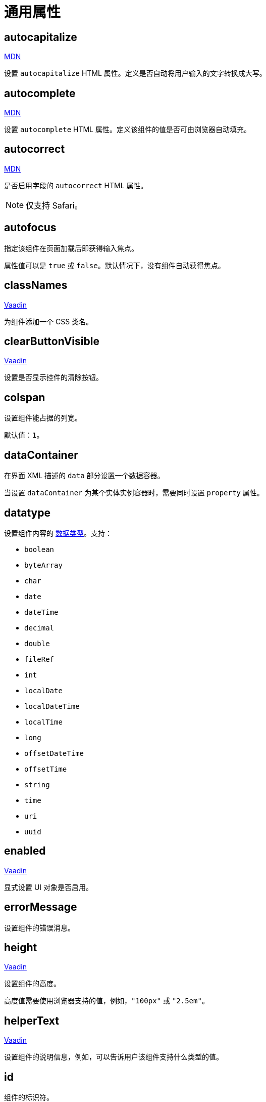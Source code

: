 = 通用属性

[[autocapitalize]]
== autocapitalize

++++
<div class="jmix-ui-live-demo-container">
    <a href="https://developer.mozilla.org/en-US/docs/Web/HTML/Global_attributes/autocapitalize" class="mdn-docs-btn" target="_blank">MDN</a>
</div>
++++

设置 `autocapitalize` HTML 属性。定义是否自动将用户输入的文字转换成大写。

[[autocomplete]]
== autocomplete

++++
<div class="jmix-ui-live-demo-container">
    <a href="https://developer.mozilla.org/en-US/docs/Web/HTML/Element/input#autocomplete" class="mdn-docs-btn" target="_blank">MDN</a>
</div>
++++

设置 `autocomplete` HTML 属性。定义该组件的值是否可由浏览器自动填充。

[[autocorrect]]
== autocorrect

++++
<div class="jmix-ui-live-demo-container">
    <a href="https://developer.mozilla.org/en-US/docs/Web/HTML/Element/input#autocorrect" class="mdn-docs-btn" target="_blank">MDN</a>
</div>
++++

是否启用字段的 `autocorrect` HTML 属性。

[NOTE]
仅支持 Safari。

[[autofocus]]
== autofocus

指定该组件在页面加载后即获得输入焦点。

属性值可以是 `true` 或 `false`。默认情况下，没有组件自动获得焦点。

[[classNames]]
== classNames

++++
<div class="jmix-ui-live-demo-container">
    <a href="https://vaadin.com/docs/latest/create-ui/creating-components/mixins/#hasstyle-interface" class="vaadin-docs-btn" target="_blank">Vaadin</a>
</div>
++++

为组件添加一个 CSS 类名。

[[clearButtonVisible]]
== clearButtonVisible

++++
<div class="jmix-ui-live-demo-container">
    <a href="https://vaadin.com/docs/latest/components/text-field/#clear-button" class="vaadin-docs-btn" target="_blank">Vaadin</a>
</div>
++++

设置是否显示控件的清除按钮。

[[colspan]]
== colspan

设置组件能占据的列宽。

默认值：`1`。

[[dataContainer]]
== dataContainer

在界面 XML 描述的 `data` 部分设置一个数据容器。

当设置 `dataContainer` 为某个实体实例容器时，需要同时设置 `property` 属性。

[[datatype]]
== datatype

设置组件内容的 xref:data-model:data-types.adoc[数据类型]。支持：

* `boolean`
* `byteArray`
* `char`
* `date`
* `dateTime`
* `decimal`
* `double`
* `fileRef`
* `int`
* `localDate`
* `localDateTime`
* `localTime`
* `long`
* `offsetDateTime`
* `offsetTime`
* `string`
* `time`
* `uri`
* `uuid`

[[enabled]]
== enabled

++++
<div class="jmix-ui-live-demo-container">
    <a href="https://vaadin.com/docs/latest/create-ui/enabled-state" class="vaadin-docs-btn" target="_blank">Vaadin</a>
</div>
++++

显式设置 UI 对象是否启用。

[[errorMessage]]
== errorMessage

设置组件的错误消息。

[[height]]
== height

++++
<div class="jmix-ui-live-demo-container">
    <a href="https://vaadin.com/docs/latest/create-ui/creating-components/mixins/#hassize-interface" class="vaadin-docs-btn" target="_blank">Vaadin</a>
</div>
++++

设置组件的高度。

高度值需要使用浏览器支持的值，例如，`"100px"` 或 `"2.5em"`。

[[helperText]]
== helperText

++++
<div class="jmix-ui-live-demo-container">
    <a href="https://vaadin.com/docs/latest/components/input-fields/#helper" class="vaadin-docs-btn" target="_blank">Vaadin</a>
</div>
++++

设置组件的说明信息，例如，可以告诉用户该组件支持什么类型的值。

[[id]]
== id

组件的标识符。

推荐根据 Java 标识符规则创建组件标识符，使用驼峰命名法，例如：`userGrid`、`filterPanel`。任何组件都可以指定 `id` 属性，要求在同一视图内唯一。

[[invalid]]
== invalid

根据字段验证的结果设置字段的无效状态。

* 如果 `invalid=false` 且验证不通过，该字段有效。
* 如果 `invalid=false` 且验证通过，该字段有效。
* 如果 `invalid=true` 且验证不通过，该字段无效。
* 如果 `invalid=true` 且验证通过，该字段有效。

[[label]]
== label

++++
<div class="jmix-ui-live-demo-container">
    <a href="https://vaadin.com/docs/latest/components/input-fields/#label" class="vaadin-docs-btn" target="_blank">Vaadin</a>
</div>
++++

设置组件的标签。

该属性的值可以是一个纯文本，或 xref:localization:message-bundles.adoc[消息包] 中的一个键值。如果是键值，需要以 `msg://` 开头。

[[maxHeight]]
== maxHeight

++++
<div class="jmix-ui-live-demo-container">
    <a href="https://developer.mozilla.org/en-US/docs/Web/CSS/max-height" class="mdn-docs-btn" target="_blank">MDN</a>
</div>
++++

++++
<div class="jmix-ui-live-demo-container">
    <a href="https://vaadin.com/docs/latest/create-ui/creating-components/mixins/#hassize-interface" class="vaadin-docs-btn" target="_blank">Vaadin</a>
</div>
++++

设置组件的 `max-height` CSS 属性。高度值需要使用浏览器支持的值，例如，`"100px"` 或 `"2.5em"`。

[[maxWidth]]
== maxWidth

++++
<div class="jmix-ui-live-demo-container">
    <a href="https://developer.mozilla.org/en-US/docs/Web/CSS/max-width" class="mdn-docs-btn" target="_blank">MDN</a>
</div>
++++

++++
<div class="jmix-ui-live-demo-container">
    <a href="https://vaadin.com/docs/latest/create-ui/creating-components/mixins/#hassize-interface" class="vaadin-docs-btn" target="_blank">Vaadin</a>
</div>
++++

设置组件的 `max-width` CSS 属性。宽度值需要使用浏览器支持的值，例如，`"100px"` 或 `"2.5em"`。

[[metaClass]]
== metaClass

如果没有声明式定义 xref:flow-ui:vc/common-attributes.adoc#dataContainer[dataContainer] 属性的话，用来定义 xref:flow-ui:vc/components/dataGrid.adoc[dataGrid] 的 `columns` 类型。在 XML 定义 `metaClass` 属性等同于为 `dataGrid` 或 `treeDataGrid` 设置空集合。因此，可以在视图控制器中编程式设置集合。

[[minHeight]]
== minHeight

++++
<div class="jmix-ui-live-demo-container">
    <a href="https://developer.mozilla.org/en-US/docs/Web/CSS/min-height" class="mdn-docs-btn" target="_blank">MDN</a>
</div>
++++

++++
<div class="jmix-ui-live-demo-container">
    <a href="https://vaadin.com/docs/latest/create-ui/creating-components/mixins/#hassize-interface" class="vaadin-docs-btn" target="_blank">Vaadin</a>
</div>
++++

设置组件的 `min-height` CSS 属性。高度值需要使用浏览器支持的值，例如，`"100px"` 或 `"2.5em"`。

[[minWidth]]
== minWidth

++++
<div class="jmix-ui-live-demo-container">
    <a href="https://developer.mozilla.org/en-US/docs/Web/CSS/min-width" class="mdn-docs-btn" target="_blank">MDN</a>
</div>
++++

++++
<div class="jmix-ui-live-demo-container">
    <a href="https://vaadin.com/docs/latest/create-ui/creating-components/mixins/#hassize-interface" class="vaadin-docs-btn" target="_blank">Vaadin</a>
</div>
++++

设置组件的 `min-width` CSS 属性。宽度值需要使用浏览器支持的值，例如，`"100px"` 或 `"2.5em"`。

[[pattern]]
== pattern

++++
<div class="jmix-ui-live-demo-container">
    <a href="https://developer.mozilla.org/en-US/docs/Web/HTML/Element/input#pattern" class="mdn-docs-btn" target="_blank">MDN</a>
</div>
++++

++++
<div class="jmix-ui-live-demo-container">
    <a href="https://vaadin.com/docs/latest/components/text-field/#pattern" class="vaadin-docs-btn" target="_blank">Vaadin</a>
</div>
++++

客户端输入时，设置一个输入值需要符合的正则表达式。表达式必须是有效的 JavaScript 正则表达式，用于匹配整个值，而非部分值。

[[placeholder]]
== placeholder

++++
<div class="jmix-ui-live-demo-container">
    <a href="https://vaadin.com/docs/latest/components/text-field/#placeholder" class="vaadin-docs-btn" target="_blank">Vaadin</a>
</div>
++++

占位符。用来提示用户组件中可以输入什么内容。

[[property]]
== property

设置一个 xref:data-model:entities.adoc[实体] 属性的名称，可视化组件会显示或者编辑该属性值。

`property` 需要与 <<dataContainer,dataContainer>> 属性同时使用。

[[readOnly]]
== readOnly

++++
<div class="jmix-ui-live-demo-container">
    <a href="https://vaadin.com/docs/latest/components/input-fields/#non-editable-fields" class="vaadin-docs-btn" target="_blank">Vaadin</a>
</div>
++++

设置组件是否以只读模式显示。只读模式的组件在外观上会有不同，以告知用户无法修改组件值。

[[required]]
== required

++++
<div class="jmix-ui-live-demo-container">
    <a href="https://vaadin.com/docs/latest/components/input-fields/#required" class="vaadin-docs-btn" target="_blank">Vaadin</a>
</div>
++++

表示该控件为必填项。

NOTE: 如果组件未设置 <<label,label>> 属性，则必填指示符将不可见。

[[requiredIndicatorVisible]]
== requiredIndicatorVisible

++++
<div class="jmix-ui-live-demo-container">
    <a href="https://vaadin.com/docs/latest/components/input-fields/#required" class="vaadin-docs-btn" target="_blank">Vaadin</a>
</div>
++++

设置是否显示必填指示符。如果设置为显示，会在 UI 展示该指示符。

[[requiredMessage]]
== requiredMessage

与 <<required,required>> 属性同时使用。当组件没有值时，则展示该消息。

属性值可以是一个消息本身，或者 xref:localization:message-bundles.adoc[消息包] 中的键值，示例：`requiredMessage="msg://infoTextField.requiredMessage"`。

[[tabIndex]]
== tabIndex

++++
<div class="jmix-ui-live-demo-container">
    <a href="https://developer.mozilla.org/en-US/docs/Web/HTML/Global_attributes/tabindex" class="mdn-docs-btn" target="_blank">MDN</a>
</div>
++++

设置组件的 `tabindex` 属性。`tabIndex` 属性控制该元素是否可以获得焦点，以及通过键盘 Tab 键进行跳转时的位置：

* 负值（通常设置 `tabindex = -1`），表示组件可以获得焦点，但是不能通过键盘顺序导航访问到。
* 0，表示组件可以通过键盘顺序导航访问，但是访问顺序是按照 HTML 中 dom 的顺序定义。
* 正值，表示组件可以通过键盘顺序导航访问，并且按照该值定义的顺序进行访问。即，`tabindex = 4` 的组件会在 `tabindex = 5` 的组件之前，`tabindex = 3` 的组件之后。如果多个组件拥有相同的顺序值，则按照 HTML 中 dom 的顺序。

[[text]]
== text

组件的文本内容。

该属性的值可以是文本本身，或者是 xref:localization:message-bundles.adoc[消息包] 的一个键值。如果是消息包键值，则需要使用 `msg://` 前缀。

有两种方式设置键值：

* 短键值 - 此时会在当前视图的消息组中查找该键值。例如，`msg://infoField.caption`

* 包含消息组的全键值，例如，`msg://com.company.sample.view.user/infoField.caption`

[[themeNames]]
== themeNames

为组件添加一个主题。

[[title]]
== title

该属性的值会设置到网页的 https://developer.mozilla.org/en-US/docs/Web/HTML/Global_attributes/title[title^] 和 https://developer.mozilla.org/en-US/docs/Web/Accessibility/ARIA/Attributes/aria-label[aria-label^] HTML 属性。大多数组件将这个作为 tooltip 使用。

[[valueChangeMode]]
== valueChangeMode

++++
<div class="jmix-ui-live-demo-container">
    <a href="https://vaadin.com/docs/latest/tools/collaboration/components/collaboration-binder/#propagate-values-eagerly-in-text-fields" class="vaadin-docs-btn" target="_blank">Vaadin</a>
</div>
++++

为组件设置一个新的值修改模式（Value change mode）。

[[valueChangeTimeout]]
== valueChangeTimeout

++++
<div class="jmix-ui-live-demo-container">
    <a href="https://vaadin.com/docs/latest/tools/collaboration/components/collaboration-binder/#propagate-values-eagerly-in-text-fields" class="vaadin-docs-btn" target="_blank">Vaadin</a>
</div>
++++

在注册 DOM 事件同步监听器时，设置值修改模式的超时时限。仅影响 `LAZY` 或 `TIMEOUT` 模式。

[[visible]]
== visible

++++
<div class="jmix-ui-live-demo-container">
    <a href="https://vaadin.com/docs/latest/create-ui/basic-features/#visibility" class="vaadin-docs-btn" target="_blank">Vaadin</a>
</div>
++++

设置组件的可见性。支持 `true`，`false`。

[[width]]
== width

++++
<div class="jmix-ui-live-demo-container">
    <a href="https://vaadin.com/docs/latest/create-ui/creating-components/mixins/#hassize-interface" class="vaadin-docs-btn" target="_blank">Vaadin</a>
</div>
++++

设置组件宽度。宽度值需要使用浏览器支持的值，例如，`"100px"` 或 `"2.5em"`。
